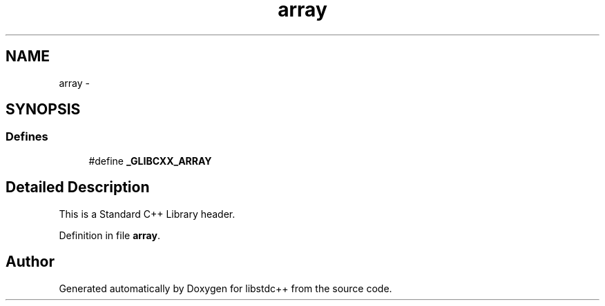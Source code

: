 .TH "array" 3 "21 Apr 2009" "libstdc++" \" -*- nroff -*-
.ad l
.nh
.SH NAME
array \- 
.SH SYNOPSIS
.br
.PP
.SS "Defines"

.in +1c
.ti -1c
.RI "#define \fB_GLIBCXX_ARRAY\fP"
.br
.in -1c
.SH "Detailed Description"
.PP 
This is a Standard C++ Library header. 
.PP
Definition in file \fBarray\fP.
.SH "Author"
.PP 
Generated automatically by Doxygen for libstdc++ from the source code.
